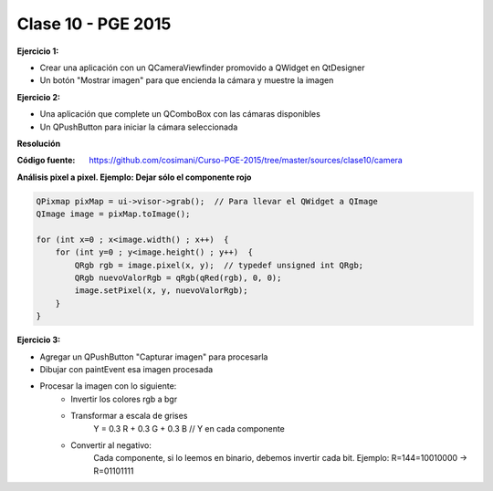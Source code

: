 .. -*- coding: utf-8 -*-

.. _rcs_subversion:

Clase 10 - PGE 2015
===================

**Ejercicio 1:**

- Crear una aplicación con un QCameraViewfinder promovido a QWidget en QtDesigner
- Un botón "Mostrar imagen" para que encienda la cámara y muestre la imagen

**Ejercicio 2:**

- Una aplicación que complete un QComboBox con las cámaras disponibles
- Un QPushButton para iniciar la cámara seleccionada

**Resolución**

:Código fuente: https://github.com/cosimani/Curso-PGE-2015/tree/master/sources/clase10/camera

**Análisis pixel a pixel. Ejemplo: Dejar sólo el componente rojo**

.. code-block::

    QPixmap pixMap = ui->visor->grab();  // Para llevar el QWidget a QImage
    QImage image = pixMap.toImage();

    for (int x=0 ; x<image.width() ; x++)  {
        for (int y=0 ; y<image.height() ; y++)  {
            QRgb rgb = image.pixel(x, y);  // typedef unsigned int QRgb;
            QRgb nuevoValorRgb = qRgb(qRed(rgb), 0, 0);
            image.setPixel(x, y, nuevoValorRgb);
        }
    }

**Ejercicio 3:**

- Agregar un QPushButton "Capturar imagen" para procesarla
- Dibujar con paintEvent esa imagen procesada 
- Procesar la imagen con lo siguiente:
	- Invertir los colores rgb a bgr
	- Transformar a escala de grises
		Y = 0.3 R + 0.3 G + 0.3 B // Y en cada componente
	- Convertir al negativo: 
		Cada componente, si lo leemos en binario, debemos invertir cada bit.
		Ejemplo: R=144=10010000 -> R=01101111









